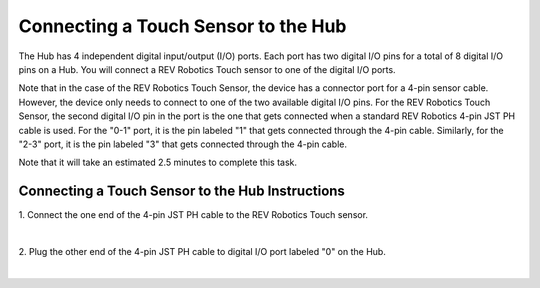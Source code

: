 Connecting a Touch Sensor to the Hub
=====================================

The Hub has 4 independent digital input/output (I/O) ports. Each port
has two digital I/O pins for a total of 8 digital I/O pins on a Hub. You
will connect a REV Robotics Touch sensor to one of the digital I/O
ports.

Note that in the case of the REV Robotics Touch Sensor, the device has a
connector port for a 4-pin sensor cable. However, the device only needs
to connect to one of the two available digital I/O pins. For the REV
Robotics Touch Sensor, the second digital I/O pin in the port is the one
that gets connected when a standard REV Robotics 4-pin JST PH cable is
used. For the "0-1" port, it is the pin labeled "1" that gets connected
through the 4-pin cable. Similarly, for the "2-3" port, it is the pin
labeled "3" that gets connected through the 4-pin cable.

Note that it will take an estimated 2.5 minutes to complete this task.

Connecting a Touch Sensor to the Hub Instructions
-------------------------------------------------

1. Connect the one end of the 4-pin JST PH cable to the REV Robotics  
Touch sensor.

.. image:: images/TouchSensorStep1.jpg
   :align: center

|

2. Plug the other end of the 4-pin JST PH cable to digital I/O port   
labeled "0" on the Hub.

.. image:: images/TouchSensorStep2.jpg
   :align: center

|

